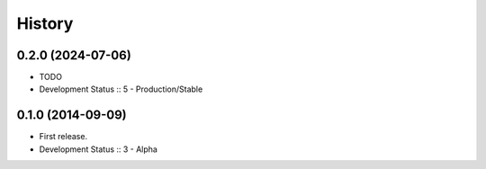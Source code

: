 History
##################

0.2.0 (2024-07-06)
=====================

- TODO
- Development Status :: 5 - Production/Stable

0.1.0 (2014-09-09)
=====================

- First release.
- Development Status :: 3 - Alpha
